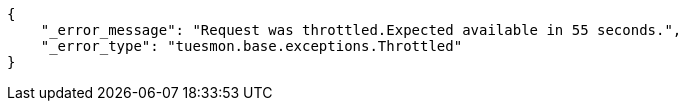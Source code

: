 [source,json]
----
{
    "_error_message": "Request was throttled.Expected available in 55 seconds.",
    "_error_type": "tuesmon.base.exceptions.Throttled"
}
----
